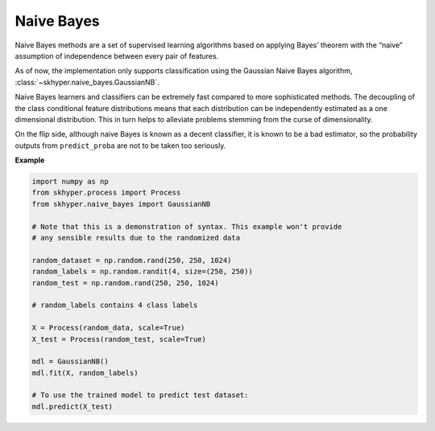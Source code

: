 ===========
Naive Bayes
===========

Naive Bayes methods are a set of supervised learning algorithms based
on applying Bayes’ theorem with the “naive” assumption of independence
between every pair of features.

As of now, the implementation only supports classification using the
Gaussian Naive Bayes algorithm, :class:`~skhyper.naive_bayes.GaussianNB`.

Naive Bayes learners and classifiers can be extremely fast compared to
more sophisticated methods. The decoupling of the class conditional
feature distributions means that each distribution can be independently
estimated as a one dimensional distribution. This in turn helps to
alleviate problems stemming from the curse of dimensionality.

On the flip side, although naive Bayes is known as a decent classifier,
it is known to be a bad estimator, so the probability outputs from
``predict_proba`` are not to be taken too seriously.

**Example**

.. code-block:: python

    import numpy as np
    from skhyper.process import Process
    from skhyper.naive_bayes import GaussianNB

    # Note that this is a demonstration of syntax. This example won't provide
    # any sensible results due to the randomized data

    random_dataset = np.random.rand(250, 250, 1024)
    random_labels = np.random.randit(4, size=(250, 250))
    random_test = np.random.rand(250, 250, 1024)

    # random_labels contains 4 class labels

    X = Process(random_data, scale=True)
    X_test = Process(random_test, scale=True)

    mdl = GaussianNB()
    mdl.fit(X, random_labels)

    # To use the trained model to predict test dataset:
    mdl.predict(X_test)
